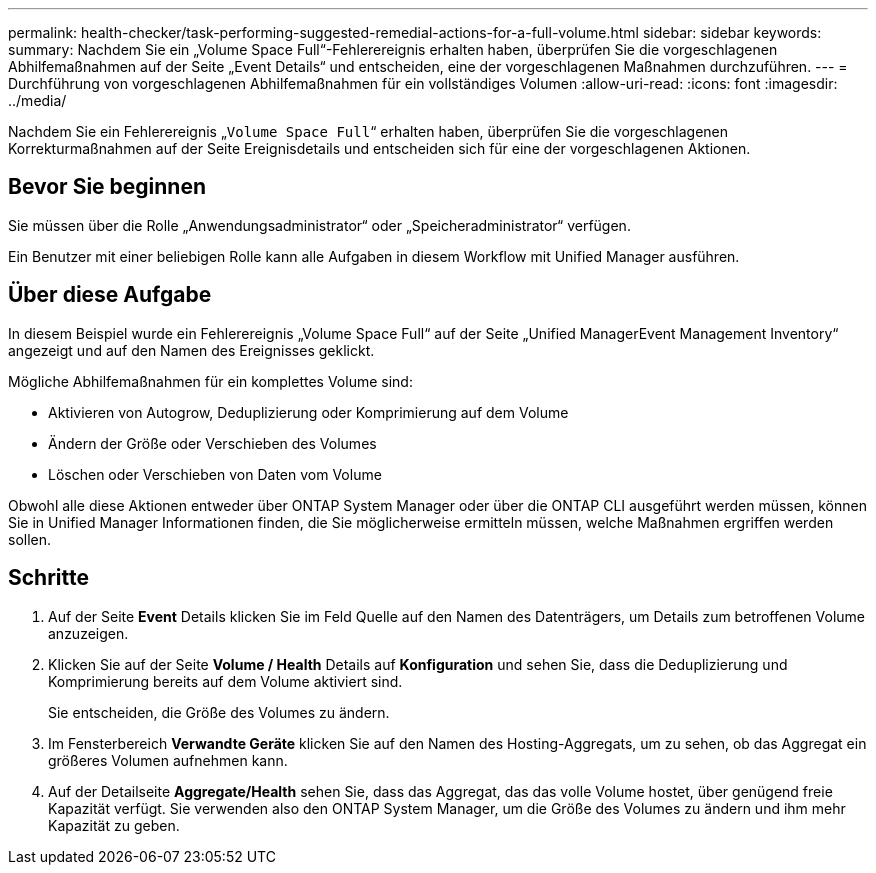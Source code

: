 ---
permalink: health-checker/task-performing-suggested-remedial-actions-for-a-full-volume.html 
sidebar: sidebar 
keywords:  
summary: Nachdem Sie ein „Volume Space Full“-Fehlerereignis erhalten haben, überprüfen Sie die vorgeschlagenen Abhilfemaßnahmen auf der Seite „Event Details“ und entscheiden, eine der vorgeschlagenen Maßnahmen durchzuführen. 
---
= Durchführung von vorgeschlagenen Abhilfemaßnahmen für ein vollständiges Volumen
:allow-uri-read: 
:icons: font
:imagesdir: ../media/


[role="lead"]
Nachdem Sie ein Fehlerereignis „`Volume Space Full`“ erhalten haben, überprüfen Sie die vorgeschlagenen Korrekturmaßnahmen auf der Seite Ereignisdetails und entscheiden sich für eine der vorgeschlagenen Aktionen.



== Bevor Sie beginnen

Sie müssen über die Rolle „Anwendungsadministrator“ oder „Speicheradministrator“ verfügen.

Ein Benutzer mit einer beliebigen Rolle kann alle Aufgaben in diesem Workflow mit Unified Manager ausführen.



== Über diese Aufgabe

In diesem Beispiel wurde ein Fehlerereignis „Volume Space Full“ auf der Seite „Unified ManagerEvent Management Inventory“ angezeigt und auf den Namen des Ereignisses geklickt.

Mögliche Abhilfemaßnahmen für ein komplettes Volume sind:

* Aktivieren von Autogrow, Deduplizierung oder Komprimierung auf dem Volume
* Ändern der Größe oder Verschieben des Volumes
* Löschen oder Verschieben von Daten vom Volume


Obwohl alle diese Aktionen entweder über ONTAP System Manager oder über die ONTAP CLI ausgeführt werden müssen, können Sie in Unified Manager Informationen finden, die Sie möglicherweise ermitteln müssen, welche Maßnahmen ergriffen werden sollen.



== Schritte

. Auf der Seite *Event* Details klicken Sie im Feld Quelle auf den Namen des Datenträgers, um Details zum betroffenen Volume anzuzeigen.
. Klicken Sie auf der Seite *Volume / Health* Details auf *Konfiguration* und sehen Sie, dass die Deduplizierung und Komprimierung bereits auf dem Volume aktiviert sind.
+
Sie entscheiden, die Größe des Volumes zu ändern.

. Im Fensterbereich *Verwandte Geräte* klicken Sie auf den Namen des Hosting-Aggregats, um zu sehen, ob das Aggregat ein größeres Volumen aufnehmen kann.
. Auf der Detailseite *Aggregate/Health* sehen Sie, dass das Aggregat, das das volle Volume hostet, über genügend freie Kapazität verfügt. Sie verwenden also den ONTAP System Manager, um die Größe des Volumes zu ändern und ihm mehr Kapazität zu geben.

